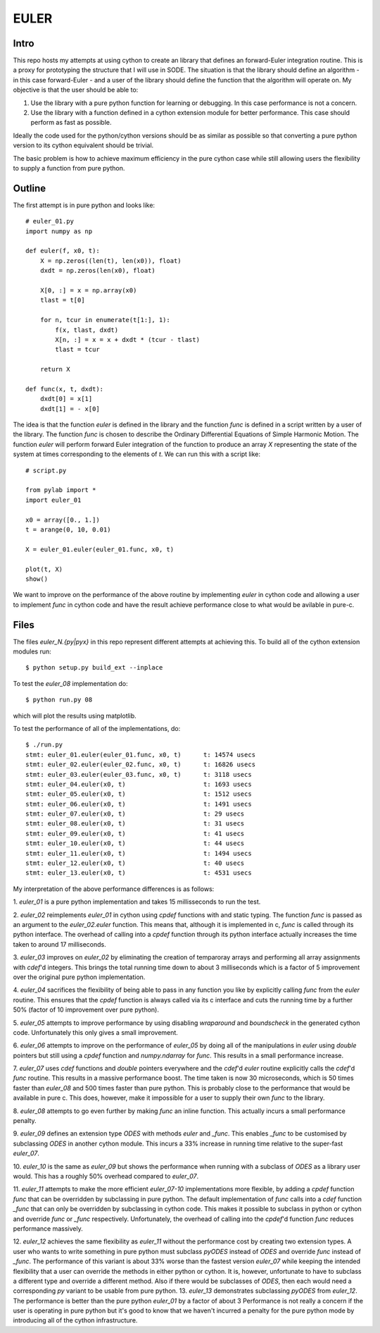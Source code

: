 EULER
=====

Intro
-----

This repo hosts my attempts at using cython to create an library that defines
an forward-Euler integration routine. This is a proxy for prototyping the
structure that I will use in SODE. The situation is that the library should
define an algorithm - in this case forward-Euler - and a user of the library
should define the function that the algorithm will operate on. My objective is
that the user should be able to:

1. Use the library with a pure python function for learning or debugging. In
   this case performance is not a concern.
2. Use the library with a function defined in a cython extension module for
   better performance. This case should perform as fast as possible.

Ideally the code used for the python/cython versions should be as similar as
possible so that converting a pure python version to its cython equivalent
should be trivial.

The basic problem is how to achieve maximum efficiency in the pure cython case
while still allowing users the flexibility to supply a function from pure
python.

Outline
-------

The first attempt is in pure python and looks like::

    # euler_01.py
    import numpy as np

    def euler(f, x0, t):
        X = np.zeros((len(t), len(x0)), float)
        dxdt = np.zeros(len(x0), float)

        X[0, :] = x = np.array(x0)
        tlast = t[0]

        for n, tcur in enumerate(t[1:], 1):
            f(x, tlast, dxdt)
            X[n, :] = x = x + dxdt * (tcur - tlast)
            tlast = tcur

        return X

    def func(x, t, dxdt):
        dxdt[0] = x[1]
        dxdt[1] = - x[0]

The idea is that the function `euler` is defined in the library and the
function `func` is defined in a script written by a user of the library. The
function `func` is chosen to describe the Ordinary Differential Equations of
Simple Harmonic Motion. The function `euler` will perform forward Euler
integration of the function to produce an array `X` representing the state of
the system at times corresponding to the elements of `t`. We can run this with
a script like::

    # script.py

    from pylab import *
    import euler_01

    x0 = array([0., 1.])
    t = arange(0, 10, 0.01)

    X = euler_01.euler(euler_01.func, x0, t)

    plot(t, X)
    show()

We want to improve on the performance of the above routine by implementing
`euler` in cython code and allowing a user to implement `func` in cython code
and have the result achieve performance close to what would be avilable in
pure-c.

Files
-----

The files `euler_N.{py|pyx}` in this repo represent different attempts at
achieving this. To build all of the cython extension modules run::

    $ python setup.py build_ext --inplace

To test the `euler_08` implementation do::

    $ python run.py 08

which will plot the results using matplotlib.

To test the performance of all of the implementations, do::

    $ ./run.py
    stmt: euler_01.euler(euler_01.func, x0, t)      t: 14574 usecs
    stmt: euler_02.euler(euler_02.func, x0, t)      t: 16826 usecs
    stmt: euler_03.euler(euler_03.func, x0, t)      t: 3118 usecs
    stmt: euler_04.euler(x0, t)                     t: 1693 usecs
    stmt: euler_05.euler(x0, t)                     t: 1512 usecs
    stmt: euler_06.euler(x0, t)                     t: 1491 usecs
    stmt: euler_07.euler(x0, t)                     t: 29 usecs
    stmt: euler_08.euler(x0, t)                     t: 31 usecs
    stmt: euler_09.euler(x0, t)                     t: 41 usecs
    stmt: euler_10.euler(x0, t)                     t: 44 usecs
    stmt: euler_11.euler(x0, t)                     t: 1494 usecs
    stmt: euler_12.euler(x0, t)                     t: 40 usecs
    stmt: euler_13.euler(x0, t)                     t: 4531 usecs

My interpretation of the above performance differences is as follows:

1.  `euler_01` is a pure python implementation and takes 15 millisseconds
to run the test.

2.  `euler_02` reimplements `euler_01` in cython using `cpdef` functions
with and static typing. The function `func` is passed as an argument to
the `euler_02.euler` function. This means that, although it is implemented
in c, `func` is called through its python interface. The overhead of
calling into a `cpdef` function through its python interface actually
increases the time taken to around 17 milliseconds.

3.  `euler_03` improves on `euler_02` by eliminating the creation of
temparoray arrays and performing all array assignments with `cdef`'d
integers. This brings the total running time down to about 3 milliseconds
which is a factor of 5 improvement over the original pure python
implementation.

4.  `euler_04` sacrifices the flexibility of being able to pass in any
function you like by explicitly calling `func` from the `euler` routine.
This ensures that the `cpdef` function is always called via its c
interface and cuts the running time by a further 50% (factor of 10
improvement over pure python).

5.  `euler_05` attempts to improve performance by using disabling
`wraparound` and `boundscheck` in the generated cython code. Unfortunately
this only gives a small improvement.

6.  `euler_06` attempts to improve on the performance of `euler_05` by
doing all of the manipulations in `euler` using `double` pointers but still
using a `cpdef` function and `numpy.ndarray` for `func`. This results in a
small performance increase.

7.  `euler_07` uses `cdef` functions and `double` pointers everywhere and
the `cdef`'d `euler` routine explicitly calls the `cdef`'d `func` routine.
This results in a massive performance boost. The time taken is now 30
microseconds, which is 50 times faster than `euler_08` and 500 times
faster than pure python. This is probably close to the performance that
would be available in pure c. This does, however, make it impossible for a
user to supply their own `func` to the library.

8.  `euler_08` attempts to go even further by making `func` an inline
function.  This actually incurs a small performance penalty.

9.  `euler_09` defines an extension type `ODES` with methods `euler` and
`_func`. This enables `_func` to be customised by subclassing `ODES` in
another cython module. This incurs a 33% increase in running time relative
to the super-fast `euler_07`.

10. `euler_10` is the same as `euler_09` but shows the performance when
running with a subclass of `ODES` as a library user would. This has a
roughly 50% overhead compared to `euler_07`.

11.  `euler_11` attempts to make the more efficient `euler_07-10`
implementations more flexible, by adding a `cpdef` function `func` that
can be overridden by subclassing in pure python. The default
implementation of `func` calls into a `cdef` function `_func` that can
only be overridden by subclassing in cython code. This makes it possible
to subclass in python or cython and override `func` or `_func`
respectively. Unfortunately, the overhead of calling into the `cpdef`'d
function `func` reduces performance massively.

12.  `euler_12` achieves the same flexibility as `euler_11` without the
performance cost by creating two extension types. A user who wants to
write something in pure python must subclass `pyODES` instead of `ODES`
and override `func` instead of `_func`. The performance of this variant is
about 33% worse than the fastest version `euler_07` while keeping the
intended flexibility that a user can override the methods in either python
or cython. It is, however, unfortunate to have to subclass a different
type and override a different method. Also if there would be subclasses of
`ODES`, then each would need a corresponding `py` variant to be usable
from pure python.  13.  `euler_13` demonstrates subclassing `pyODES` from
`euler_12`. The performance is better than the pure python `euler_01` by a
factor of about 3 Performance is not really a concern if the user is
operating in pure python but it's good to know that we haven't incurred a
penalty for the pure python mode by introducing all of the cython
infrastructure.


